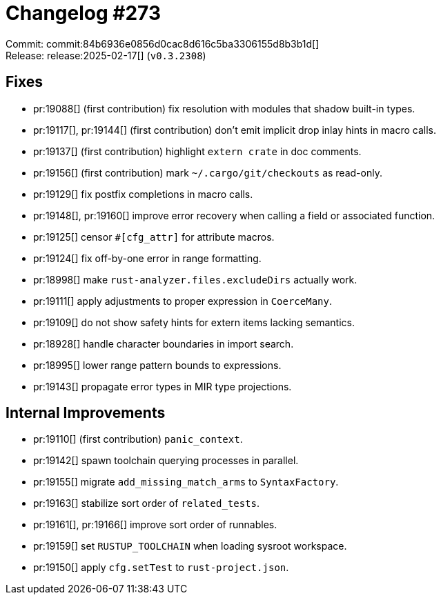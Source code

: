 = Changelog #273
:sectanchors:
:experimental:
:page-layout: post

Commit: commit:84b6936e0856d0cac8d616c5ba3306155d8b3b1d[] +
Release: release:2025-02-17[] (`v0.3.2308`)

== Fixes

* pr:19088[] (first contribution) fix resolution with modules that shadow built-in types.
* pr:19117[], pr:19144[] (first contribution) don't emit implicit drop inlay hints in macro calls.
* pr:19137[] (first contribution) highlight `extern crate` in doc comments.
* pr:19156[] (first contribution) mark `~/.cargo/git/checkouts` as read-only.
* pr:19129[] fix postfix completions in macro calls.
* pr:19148[], pr:19160[] improve error recovery when calling a field or associated function.
* pr:19125[] censor `#[cfg_attr]` for attribute macros.
* pr:19124[] fix off-by-one error in range formatting.
* pr:18998[] make `rust-analyzer.files.excludeDirs` actually work.
* pr:19111[] apply adjustments to proper expression in `CoerceMany`.
* pr:19109[] do not show safety hints for extern items lacking semantics.
* pr:18928[] handle character boundaries in import search.
* pr:18995[] lower range pattern bounds to expressions.
* pr:19143[] propagate error types in MIR type projections.

== Internal Improvements

* pr:19110[] (first contribution) `panic_context`.
* pr:19142[] spawn toolchain querying processes in parallel.
* pr:19155[] migrate `add_missing_match_arms` to `SyntaxFactory`.
* pr:19163[] stabilize sort order of `related_tests`.
* pr:19161[], pr:19166[] improve sort order of runnables.
* pr:19159[] set `RUSTUP_TOOLCHAIN` when loading sysroot workspace.
* pr:19150[] apply `cfg.setTest` to `rust-project.json`.
